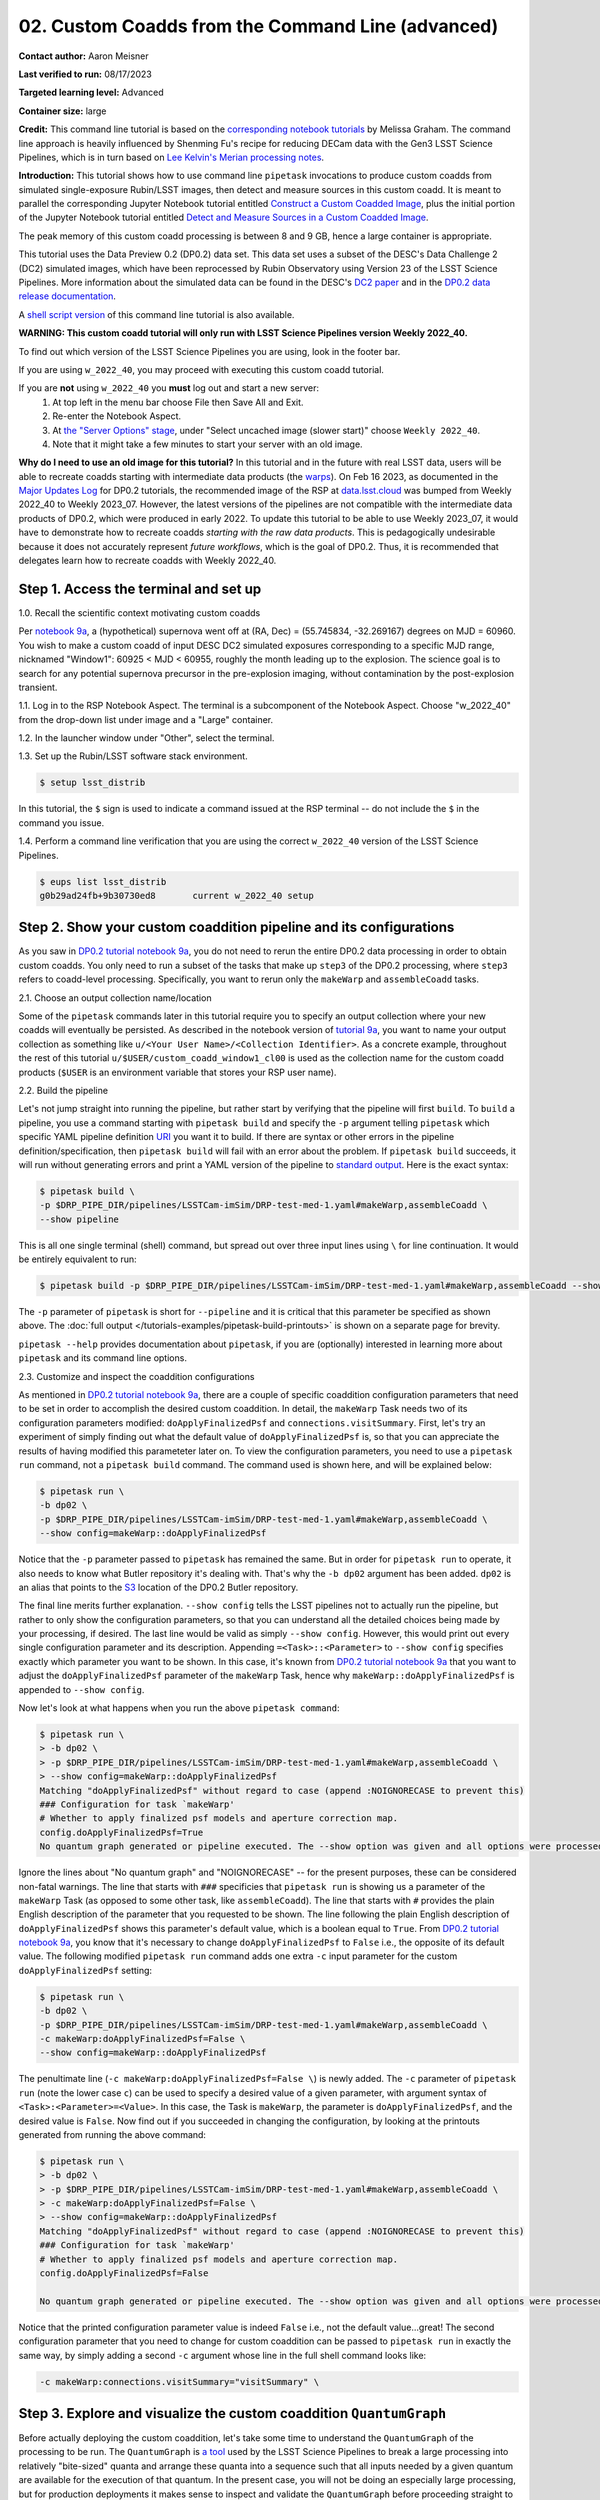 ######################################################
02. Custom Coadds from the Command Line (advanced)
######################################################

.. This section should provide a brief, top-level description of the page.

**Contact author:** Aaron Meisner

**Last verified to run:** 08/17/2023

**Targeted learning level:** Advanced

**Container size:** large

**Credit:** This command line tutorial is based on the `corresponding notebook tutorials <https://github.com/rubin-dp0/tutorial-notebooks>`_ by Melissa Graham. The command line approach is heavily influenced by Shenming Fu's recipe for reducing DECam data with the Gen3 LSST Science Pipelines, which is in turn based on `Lee Kelvin's Merian processing notes <https://hackmd.io/@lsk/merian>`_.

**Introduction:** 
This tutorial shows how to use command line ``pipetask`` invocations to produce custom coadds from simulated single-exposure Rubin/LSST images, then detect and measure sources in this custom coadd. It is meant to parallel the corresponding Jupyter Notebook tutorial entitled `Construct a Custom Coadded Image <https://github.com/rubin-dp0/tutorial-notebooks>`_, plus the initial portion of the Jupyter Notebook tutorial entitled `Detect and Measure Sources in a Custom Coadded Image <https://github.com/rubin-dp0/tutorial-notebooks>`_.

The peak memory of this custom coadd processing is between 8 and 9 GB, hence a large container is appropriate.

This tutorial uses the Data Preview 0.2 (DP0.2) data set.
This data set uses a subset of the DESC's Data Challenge 2 (DC2) simulated images, which have been reprocessed by Rubin Observatory using Version 23 of the LSST Science Pipelines.
More information about the simulated data can be found in the DESC's `DC2 paper <https://ui.adsabs.harvard.edu/abs/2021ApJS..253...31L/abstract>`_ and in the `DP0.2 data release documentation <https://dp0-2.lsst.io>`_.

A `shell script version <https://github.com/rubin-dp0/tutorial-notebooks/tree/main/DP02_09_Custom_Coadds>`_ of this command line tutorial is also available.

**WARNING:
This custom coadd tutorial will only run with LSST Science Pipelines version Weekly 2022_40.**

To find out which version of the LSST Science Pipelines you are using, look in the footer bar.

If you are using ``w_2022_40``, you may proceed with executing this custom coadd tutorial.

If you are **not** using ``w_2022_40`` you **must** log out and start a new server:
 1. At top left in the menu bar choose File then Save All and Exit.
 2. Re-enter the Notebook Aspect.
 3. At `the "Server Options" stage <https://dp0-2.lsst.io/data-access-analysis-tools/nb-intro.html#how-to-log-in-navigate-and-log-out-of-jupyterlab>`_, under "Select uncached image (slower start)" choose ``Weekly 2022_40``.
 4. Note that it might take a few minutes to start your server with an old image.

**Why do I need to use an old image for this tutorial?**
In this tutorial and in the future with real LSST data, users will be able to recreate coadds starting with intermediate data products (the `warps <https://pipelines.lsst.io/getting-started/coaddition.html?highlight=warp#warping-images-onto-the-skymap>`_).
On Feb 16 2023, as documented in the `Major Updates Log <https://dp0-2.lsst.io/tutorials-examples/major-updates-log.html#major-updates-log>`_ for DP0.2 tutorials, the recommended image of the RSP at `data.lsst.cloud <https://data.lsst.cloud/>`_ was bumped from Weekly 2022_40 to Weekly 2023_07.
However, the latest versions of the pipelines are not compatible with the intermediate data products of DP0.2, which were produced in early 2022.
To update this tutorial to be able to use Weekly 2023_07, it would have to demonstrate how to recreate coadds *starting with the raw data products*.
This is pedagogically undesirable because it does not accurately represent *future workflows*, which is the goal of DP0.2.
Thus, it is recommended that delegates learn how to recreate coadds with Weekly 2022_40.

Step 1. Access the terminal and set up
=====================================

1.0. Recall the scientific context motivating custom coadds

Per `notebook 9a <https://github.com/rubin-dp0/tutorial-notebooks>`_, a (hypothetical) supernova went off at (RA, Dec) = (55.745834, -32.269167) degrees on MJD = 60960. You wish to make a custom coadd of input DESC DC2 simulated exposures corresponding to a specific MJD range, nicknamed "Window1": 60925 < MJD < 60955, roughly the month leading up to the explosion. The science goal is to search for any potential supernova precursor in the pre-explosion imaging, without contamination by the post-explosion transient.

1.1. Log in to the RSP Notebook Aspect. 
The terminal is a subcomponent of the Notebook Aspect.
Choose "w_2022_40" from the drop-down list under image and a "Large" container. 

1.2. In the launcher window under "Other", select the terminal.

1.3. Set up the Rubin/LSST software stack environment.

.. code-block::

    $ setup lsst_distrib
    
In this tutorial, the ``$`` sign is used to indicate a command issued at the RSP terminal -- do not include the ``$`` in the command you issue.

1.4. Perform a command line verification that you are using the correct ``w_2022_40`` version of the LSST Science Pipelines.

.. code-block::

     $ eups list lsst_distrib
     g0b29ad24fb+9b30730ed8       current w_2022_40 setup

Step 2. Show your custom coaddition pipeline and its configurations
===================================================================

As you saw in `DP0.2 tutorial notebook 9a <https://github.com/rubin-dp0/tutorial-notebooks>`_, you do not need to rerun the entire DP0.2 data processing in order to obtain custom coadds. You only need to run a subset of the tasks that make up ``step3`` of the DP0.2 processing, where ``step3`` refers to coadd-level processing. Specifically, you want to rerun only the ``makeWarp`` and ``assembleCoadd`` tasks.

2.1. Choose an output collection name/location

Some of the ``pipetask`` commands later in this tutorial require you to specify an output collection where your new coadds will eventually be persisted. As described in the notebook version of `tutorial 9a <https://github.com/rubin-dp0/tutorial-notebooks>`_, you want to name your output collection as something like ``u/<Your User Name>/<Collection Identifier>``. As a concrete example, throughout the rest of this tutorial ``u/$USER/custom_coadd_window1_cl00`` is used as the collection name for the custom coadd products (``$USER`` is an environment variable that stores your RSP user name).

2.2. Build the pipeline

Let's not jump straight into running the pipeline, but rather start by verifying that the pipeline will first ``build``. To ``build`` a pipeline, you use a command starting with ``pipetask build`` and specify the ``-p`` argument telling ``pipetask`` which specific YAML pipeline definition `URI <https://en.wikipedia.org/wiki/Uniform_Resource_Identifier>`_ you want it to build. If there are syntax or other errors in the pipeline definition/specification, then ``pipetask build`` will fail with an error about the problem. If ``pipetask build`` succeeds, it will run without generating errors and print a YAML version of the pipeline to `standard output <https://en.wikipedia.org/wiki/Standard_streams#Standard_output_(stdout)>`_. Here is the exact syntax:

.. code-block::

    $ pipetask build \
    -p $DRP_PIPE_DIR/pipelines/LSSTCam-imSim/DRP-test-med-1.yaml#makeWarp,assembleCoadd \
    --show pipeline
    
This is all one single terminal (shell) command, but spread out over three input lines using ``\`` for line continuation. It would be entirely equivalent to run:

.. code-block::

    $ pipetask build -p $DRP_PIPE_DIR/pipelines/LSSTCam-imSim/DRP-test-med-1.yaml#makeWarp,assembleCoadd --show pipeline
    
The ``-p`` parameter of ``pipetask`` is short for ``--pipeline`` and it is critical that this parameter be specified as shown above. The :doc:`full output </tutorials-examples/pipetask-build-printouts>` is shown on a separate page for brevity.

``pipetask --help`` provides documentation about ``pipetask``, if you are (optionally) interested in learning more about ``pipetask`` and its command line options.

2.3. Customize and inspect the coaddition configurations

As mentioned in `DP0.2 tutorial notebook 9a <https://github.com/rubin-dp0/tutorial-notebooks>`_, there are a couple of specific coaddition configuration parameters that need to be set in order to accomplish the desired custom coaddition. In detail, the ``makeWarp`` Task needs two of its configuration parameters modified: ``doApplyFinalizedPsf`` and ``connections.visitSummary``. First, let's try an experiment of simply finding out what the default value of ``doApplyFinalizedPsf`` is, so that you can appreciate the results of having modified this parameteter later on. To view the configuration parameters, you need to use a ``pipetask run`` command, not a ``pipetask build`` command. The command used is shown here, and will be explained below:

.. code-block::

    $ pipetask run \
    -b dp02 \
    -p $DRP_PIPE_DIR/pipelines/LSSTCam-imSim/DRP-test-med-1.yaml#makeWarp,assembleCoadd \
    --show config=makeWarp::doApplyFinalizedPsf
    
Notice that the ``-p`` parameter passed to ``pipetask`` has remained the same. But in order for ``pipetask run`` to operate, it also needs to know what Butler repository it's dealing with. That's why the ``-b dp02`` argument has been added. ``dp02`` is an alias that points to the `S3 <https://en.wikipedia.org/wiki/Amazon_S3>`_ location of the DP0.2 Butler repository.

The final line merits further explanation. ``--show config`` tells the LSST pipelines not to actually run the pipeline, but rather to only show the configuration parameters, so that you can understand all the detailed choices being made by your processing, if desired. The last line would be valid as simply ``--show config``. However, this would print out every single configuration parameter and its description. Appending ``=<Task>::<Parameter>`` to ``--show config`` specifies exactly which parameter you want to be shown. In this case, it's known from `DP0.2 tutorial notebook 9a <https://github.com/rubin-dp0/tutorial-notebooks>`_ that you want to adjust the ``doApplyFinalizedPsf`` parameter of the ``makeWarp`` Task, hence why ``makeWarp::doApplyFinalizedPsf`` is appended to ``--show config``.

Now let's look at what happens when you run the above ``pipetask command``:

.. code-block::

    $ pipetask run \
    > -b dp02 \
    > -p $DRP_PIPE_DIR/pipelines/LSSTCam-imSim/DRP-test-med-1.yaml#makeWarp,assembleCoadd \
    > --show config=makeWarp::doApplyFinalizedPsf
    Matching "doApplyFinalizedPsf" without regard to case (append :NOIGNORECASE to prevent this)
    ### Configuration for task `makeWarp'
    # Whether to apply finalized psf models and aperture correction map.
    config.doApplyFinalizedPsf=True
    No quantum graph generated or pipeline executed. The --show option was given and all options were processed.
    
Ignore the lines about "No quantum graph" and "NOIGNORECASE" -- for the present purposes, these can be considered non-fatal warnings. The line that starts with ``###`` specificies that ``pipetask run`` is showing us a parameter of the ``makeWarp`` Task (as opposed to some other task, like ``assembleCoadd``). The line that starts with ``#`` provides the plain English description of the parameter that you requested to be shown. The line following the plain English description of ``doApplyFinalizedPsf`` shows this parameter's default value, which is a boolean equal to ``True``. From `DP0.2 tutorial notebook 9a <https://github.com/rubin-dp0/tutorial-notebooks>`_, you know that it's necessary to change ``doApplyFinalizedPsf`` to ``False`` i.e., the opposite of its default value. The following modified ``pipetask run`` command adds one extra ``-c`` input parameter for the custom ``doApplyFinalizedPsf`` setting:

.. code-block::

    $ pipetask run \
    -b dp02 \
    -p $DRP_PIPE_DIR/pipelines/LSSTCam-imSim/DRP-test-med-1.yaml#makeWarp,assembleCoadd \
    -c makeWarp:doApplyFinalizedPsf=False \
    --show config=makeWarp::doApplyFinalizedPsf
    
The penultimate line (``-c makeWarp:doApplyFinalizedPsf=False \``) is newly added. The ``-c`` parameter of ``pipetask run`` (note the lower case ``c``) can be used to specify a desired value of a given parameter, with argument syntax of ``<Task>:<Parameter>=<Value>``. In this case, the Task is ``makeWarp``, the parameter is ``doApplyFinalizedPsf``, and the desired value is ``False``. Now find out if you succeeded in changing the configuration, by looking at the printouts generated from running the above command:

.. code-block::

    $ pipetask run \
    > -b dp02 \
    > -p $DRP_PIPE_DIR/pipelines/LSSTCam-imSim/DRP-test-med-1.yaml#makeWarp,assembleCoadd \
    > -c makeWarp:doApplyFinalizedPsf=False \
    > --show config=makeWarp::doApplyFinalizedPsf
    Matching "doApplyFinalizedPsf" without regard to case (append :NOIGNORECASE to prevent this)
    ### Configuration for task `makeWarp'
    # Whether to apply finalized psf models and aperture correction map.
    config.doApplyFinalizedPsf=False

    No quantum graph generated or pipeline executed. The --show option was given and all options were processed.
    
Notice that the printed configuration parameter value is indeed ``False`` i.e., not the default value...great! The second configuration parameter that you need to change for custom coaddition can be passed to ``pipetask run`` in exactly the same way, by simply adding a second ``-c`` argument whose line in the full shell command looks like:

.. code-block::

    -c makeWarp:connections.visitSummary="visitSummary" \
    
Step 3. Explore and visualize the custom coaddition ``QuantumGraph``
====================================================================

Before actually deploying the custom coaddition, let's take some time to understand the ``QuantumGraph`` of the processing to be run. The ``QuantumGraph`` is `a tool <https://pipelines.lsst.io/py-api/lsst.pipe.base.QuantumGraph.html#lsst.pipe.base.QuantumGraph>`_ used by the LSST Science Pipelines to break a large processing into relatively "bite-sized" quanta and arrange these quanta into a sequence such that all inputs needed by a given quantum are available for the execution of that quantum. In the present case, you will not be doing an especially large processing, but for production deployments it makes sense to inspect and validate the ``QuantumGraph`` before proceeding straight to full-scale processing launch.

So far, you've seen ``pipetask build`` and ``pipetask run``. For the ``QuantumGraph``, you'll use another ``pipetask`` variant, ``pipetask qgraph``. ``pipetask qgraph`` determines the full list of quanta that your processing will entail, so at this stage it's important to bring in the query constraints that specify what subset of DP0.2 will be analyzed. This information is already available from `notebook tutorial 9a <https://github.com/rubin-dp0/tutorial-notebooks>`_. In detail, you want to make a coadd only for ``patch=4431``, ``tract=17`` of the ``DC2`` ``skyMap``, and only using a particular set of 6 input exposures drawn from a desired temporal interval (``visit`` = 919515, 924057, 924085, 924086, 929477, 930353). `DP0.2 tutorial notebook 9a <https://github.com/rubin-dp0/tutorial-notebooks>`_ also provides a translation of these constraints into `Butler query syntax <https://pipelines.lsst.io/modules/lsst.daf.butler/queries.html>`_ as:

.. code-block::

    tract = 4431 AND patch = 17 AND visit in (919515,924057,924085,924086,929477,930353) AND skymap = 'DC2'

3.1. What are the quanta?

`DP0.2 tutorial notebook 9a <https://github.com/rubin-dp0/tutorial-notebooks>`_ shows that the desired custom coaddition entails executing 7 quanta (6 for ``makeWarp`` -- one per input exposure -- plus one for ``assembleCoadd``). Hopefully the command line version of this processing has the same number (and list) of quanta! 

You can find out full details about all quanta with a ``pipetask qgraph`` command. Here's the ``pipetask qgraph`` command:

.. code-block::

    $ pipetask qgraph \
    -b dp02 \
    -i 2.2i/runs/DP0.2 \
    -p $DRP_PIPE_DIR/pipelines/LSSTCam-imSim/DRP-test-med-1.yaml#makeWarp,assembleCoadd \
    -c makeWarp:doApplyFinalizedPsf=False \
    -c makeWarp:connections.visitSummary="visitSummary" \
    -d "tract = 4431 AND patch = 17 AND visit in (919515,924057,924085,924086,929477,930353) AND skymap = 'DC2'" \
    --show graph
    
Be aware that this takes approximately 15 minutes to run. 
No output might appear for most of that time, and it may seem as if nothing is happening.

Note a few things about this command:

* the command starts out with ``pipetask qgraph`` rather than ``pipetask run`` or ``pipetask build``.

* the input data set ``collection`` within DP0.2 is specified via the argument ``-i 2.2i/runs/DP0.2``. It's necessary to know about the input ``collection`` in order for ``pipetask`` and Butler to figure out how many (and which) quanta are expected.

* The same pipeline URI as always is specified, ``-p $DRP_PIPE_DIR/pipelines/LSSTCam-imSim/DRP-test-med-1.yaml#makeWarp,assembleCoadd \``.

* ``-c`` is used twice, to override the default configuration parameter settings for both ``doApplyFinalizedPsf`` and ``connections.visitSummary``.

* The query string has speen specified via the ``-d`` argument of ``pipetask``. Including this query constraint is **really important** -- without it, Butler and ``pipetask`` might try to figure out the (huge) list of quanta for custom coaddition of the entire DP0.2 data set.

For brevity, the :doc:`full output </tutorials-examples/quantumgraph-printouts>` of running the above ``pipetask qgraph`` command is provided on a separate page.

As expected, there are 7 quanta (lines starting with ``Quantum N``), where ``N`` runs from 0-5 (inclusive) for ``makeWarp`` and then there's another ``N`` = 0 quantum for ``assembleCoadd``. Note that the exact order in which the quanta get printed out is not always guaranteed to be the same.

3.2. Visualizing the ``QuantumGraph``

In addition to generating and printing out the ``QuantumGraph`` you can also visualize the ``QuantumGraph`` as a "flowchart" style diagram. Perhaps counterintuitively, visualization of the ``QuantumGraph`` is performed with ``pipetask build`` rather than ``pipetask qgraph``. This is because the ``QuantumGraph`` visualization depends only on the structure of the pipeline definition, and not on details of exactly which patches/tracts/exposures will be processed. For this same reason, you don't need to specify all of the command line parameters (like the Butler query string) when generating the ``QuantumGraph`` visualization. The ``pipetask build`` command to generate the ``QuantumGraph`` visualization of your custom coadd processing is:


.. code-block::

    $ pipetask build \
    -p $DRP_PIPE_DIR/pipelines/LSSTCam-imSim/DRP-test-med-1.yaml#makeWarp,assembleCoadd \
    --pipeline-dot pipeline.dot; \
    dot pipeline.dot -Tpdf > makeWarpAssembleCoadd.pdf
    
This command executes very fast (roughly 5 seconds), again because it is not performing any search through the DP0.2 data set for e.g., input exposures. The ``pipeline.dot`` output is essentially an intermediate temporary file which you may wish to delete. The PDF you make (shown below) can be opened by double clicking on its file name in the JupyterHub file browser.

.. figure:: /_static/makeWarpAssembleCoadd.png
  :width: 1500
  :alt: QuantumGraph diagram for custom coaddition

Light gray rectangles with rounded corners represent data, whereas darker gray rectangles with sharp corners represent pipeline Tasks. The arrows connecting the data and Tasks illustrate the data processing flow. The data processing starts at the top, with the ``calexp`` calibrated single-exposure images (also known as Processed Visit Images; PVIs). The ``makeWarp`` Task is applied to generate reprojected "warp" images from the various input ``calexp`` images, and finally the ``assembleCoadd`` Task combines the warps into ``deepCoadd`` coadded products (light gray boxes along the bottom row). 

Step 4. Deploy your custom coaddition processing
================================================

As you might guess, the custom coadd processing is run via the ``pipetask run`` command. Because this processing takes longer than prior steps, it's worth adding a little bit of "infrastructure" around your ``pipetask run`` command to perform logging and timing. First, let's start by making a directory into which you'll send the log file of the coaddition processing:

.. code-block::

    $ export LOGDIR=logs
    $ mkdir $LOGDIR
    
Now you have a directory called ``logs`` into which you can save the pipeline outputs printed when creating your custom coadds. Also, print out the processing's start time at the very beginning and the time of completion at the very end, in both cases using the ``Linux`` ``date`` command. This will keep a record of how long your custom coadd processing took end-to-end.  Send the ``date`` printouts both to the terminal and to the log file using the Linux ``tee`` command. Putting this all together, the final commands to generate your custom coadds are:

.. code-block::

    LOGFILE=$LOGDIR/makeWarpAssembleCoadd-logfile.log; \
    date | tee $LOGFILE; \
    pipetask --long-log --log-file $LOGFILE run --register-dataset-types \
    -b dp02 \
    -i 2.2i/runs/DP0.2 \
    -o u/$USER/custom_coadd_window1_cl00 \
    -p $DRP_PIPE_DIR/pipelines/LSSTCam-imSim/DRP-test-med-1.yaml#makeWarp,assembleCoadd \
    -c makeWarp:doApplyFinalizedPsf=False \
    -c makeWarp:connections.visitSummary="visitSummary" \
    -d "tract = 4431 AND patch = 17 AND visit in (919515,924057,924085,924086,929477,930353) AND skymap = 'DC2'"; \
    date | tee -a $LOGFILE
    
For users familiar with using `shell scripts <https://en.wikipedia.org/wiki/Shell_script>`_, you can save the above commands to a shell script file and then launch that shell script. You could name the shell script file, for instance, ``dp02_custom_coadd_1patch.sh``. If you are not familiar with shell scripts, you can simply copy and paste the above commands into the terminal and hit the "return" key. The above commands take 30-35 minutes to run from start to finish. For brevity, the :doc:`full output </tutorials-examples/pipetask-run-printouts>` of running the above ``pipetask run`` script is provided on a separate page.

The last line (before the timestamp printout) says "Executed 7 quanta successfully, 0 failed and 0 remain out of total 7 quanta". So that means every subcomponent of this custom coadd processing was successful.

Step 5. Source detection, deblending, and measurement on your custom coadd
==========================================================================

The following material corresponds to (a subset of) that contained in `DP0.2 tutorial notebook 9b <https://github.com/rubin-dp0/tutorial-notebooks>`_ "Detect and Measure Sources in a Custom Coadded Image", rather than DP0.2 tutorial notebook 9a.

5.1. The ``QuantumGraph`` for detection, deblending, and measurement

As with building the custom coadd, start by visualizing the workflow that will be followed during source detection, deblending and measurement using its ``QuantumGraph``. The command to create the relevant ``QuantumGraph`` is:

.. code-block::

    pipetask build \
    -p $DRP_PIPE_DIR/pipelines/LSSTCam-imSim/DRP-test-med-1.yaml#detection,mergeDetections,deblend,measure \
    --pipeline-dot pipeline.dot; \
    dot pipeline.dot -Tpdf > detectionMergeDetectionsDeblendMeasure-DRP.pdf

As before, the ``pipeline.dot`` output is an intermediate temporary file which you may wish to delete. This ``QuantumGraph`` visualization command is structurally the same as the command executed previously in Section 3.2 of this command line tutorial. This ``QuantumGraph`` visualization command for source detection, deblending, and measurement uses the same pipeline definition YAML file as you have all throughout this command line tutorial. However, even though the URI passed to ``pipetask build`` here includes the same YAML file name, the pipeline steps enumerated after the ``#`` symbol are different. In this case, the specific list of Data Release Production (DRP) steps to be included is ``detection,mergeDetections,deblend,measure``. The step labeled ``detection`` runs the actual source detection. The step labeled ``mergeDetections`` is required in order for downstream steps to be able to use the results of the ``detection`` step. The step labeled ``deblend`` performs deblending using the (merged) results of the detection step and the i-band custom coadd itself. Lastly, the step labeled ``measure`` computes useful quantities, such as the photometric fluxes, given the deblended list of sources. The ``detectionMergeDetectionsDeblendMeasure-DRP.pdf`` visualization generated by the above ``pipetask build`` command looks as follows:

.. figure:: /_static/detectionMergeDetectionsDeblendMeasure-DRP.png
  :width: 1500
  :alt: QuantumGraph diagram for custom coadd detection, deblending, and measurement

5.2. Deploy detection, deblending, and measurement

To perform source detection, deblending, and measurement on your custom i-band coadd rather than only visualizing the ``QuantumGraph``, execute the following:

.. code-block::

    pipetask --long-log --log-file $LOGFILE run \
    -b dp02 \
    -i u/$USER/custom_coadd_window1_cl00 \
    -o u/$USER/custom_coadd_window1_cl00_det \
    -c detection:detection.thresholdValue=10 \
    -c detection:detection.thresholdType="stdev" \
    -c deblend:multibandDeblend.maxIter=20 \
    -c measure:doPropagateFlags=False \
    -p $DRP_PIPE_DIR/pipelines/LSSTCam-imSim/DRP-test-med-1.yaml#detection,mergeDetections,deblend,measure \
    -d "tract = 4431 AND patch = 17 AND band = 'i' AND skymap = 'DC2'"

This command takes approximately 10-12 minutes to run. The URI specified here via the ``-p`` argument is the same as used when visualizing the corresponding ``QuantumGraph``. The same ``-b dp02`` Butler repository is specified as was used for custom coaddition. The ``-i`` input argument now points to what was previously the output ``-o`` argument for custom coaddition -- that is, the output of custom coaddition has now become the input for running source detection/characterization on the custom coadd. Note that the ``-o`` argument specifies a collection that's different from the input collection. This is a `recommended best practice <https://community.lsst.org/t/adding-new-data-to-a-butler-gen3-decam/7728/2>`_ for the sake of Butler's provenance tracking. The first two ``-c`` configuration overrides are needed to parallel the configuration overrides used in notebook tutorial 9b, specifically setting the detection threshold to 10 sigma. The ``-c deblend:multibandDeblend.maxIter=20`` configuration override sets the maximum deblending iterations to a lower value than its default, which is a recommended mechanism for speeding up the processing. The ``-c measure:doPropagateFlags=False`` configuration override is set because this processing does not need to propagate flag information about which sources were used for PSF construction. The :doc:`full output </tutorials-examples/source-detection-printouts>` of this section's ``pipetask run`` command is shown on a separate page for brevity.

Optional exercises for the learner
==================================

* Retrieve and examine your custom coadd as described in DP0.2 tutorial notebook 9b. In section 1.3 of notebook 9b, set the name of the collection to include ``custom_coadd_window1_cl00`` in place of ``custom_coadd_window1_test1``, in order to use the custom coadd generated by this command line (cl) tutorial. The rest of DP0.2 tutorial notebook 9b can be executed as-is.

* Try modifying other configuration parameters for the ``makeWarp`` and/or ``assembleCoadd`` tasks via the ``pipetask`` ``-c`` argument syntax.

* Try using the same two configuration parameter modifications as did this tutorial, but implementing them via a separate configuration (``.py``) file, rather than via the ``pipetask`` ``-c`` argument (hint: to do this, you'd use the ``-C`` argument for ``pipetask``).

* Run the ``pipetask qgraph`` command from section 3.1, but with the final line ``--show graph`` removed. This still takes roughly 15 minutes, but prints out a much more concise summary listing only the total number of quanta to be executed, which should be 7.
